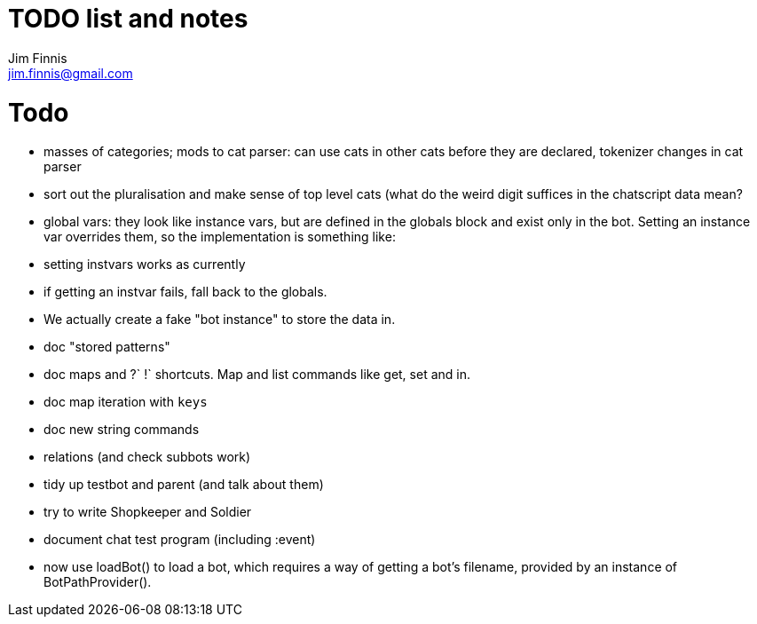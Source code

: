 = TODO list and notes
Jim Finnis <jim.finnis@gmail.com>
// settings
:toc:
:toc-placement!:

= Todo

- masses of categories; mods to cat parser: can use cats in other cats before they are declared, tokenizer changes in cat parser
- sort out the pluralisation and make sense of top level cats (what do
 the weird digit suffices in the chatscript data mean?
 
- global vars: they look like instance vars, but are defined in the 
  globals block and exist only in the bot. Setting an instance var
  overrides them, so the implementation is something like:
   - setting instvars works as currently
   - if getting an instvar fails, fall back to the globals.
   - We actually create a fake "bot instance" to store the data in.

- doc "stored patterns"
- doc maps and ?` !` shortcuts. Map and list commands like get, set and in.
- doc map iteration with `keys`
- doc new string commands

- relations (and check subbots work)
- tidy up testbot and parent (and talk about them)
- try to write Shopkeeper and Soldier
- document chat test program (including :event)





- now use loadBot() to load a bot, which requires a way of getting
a bot's filename, provided by an instance of BotPathProvider().

